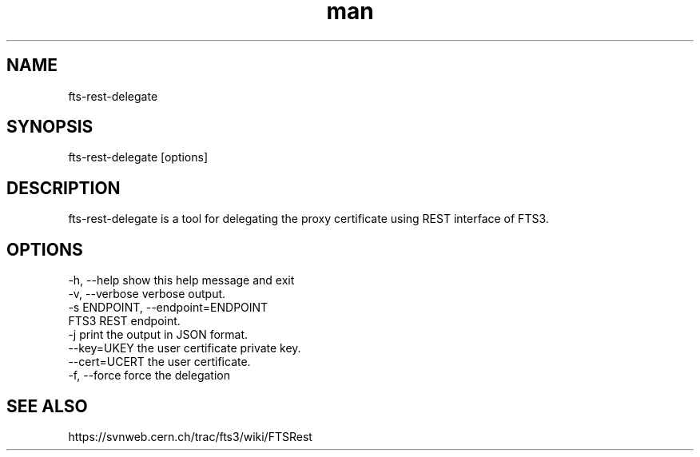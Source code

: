 .\" Manpage for fts-rest-delegate.
.\" Contact michal.simon@cern.ch to correct errors or typos.
.TH man 1 "16 May 2014" "1.0" "fts-rest-delegate man page"
.SH NAME
fts-rest-delegate
.SH SYNOPSIS
fts-rest-delegate [options]
.SH DESCRIPTION
fts-rest-delegate is a tool for delegating the proxy certificate using REST interface of FTS3.  
.SH OPTIONS
  -h, --help            show this help message and exit
  -v, --verbose         verbose output.
  -s ENDPOINT, --endpoint=ENDPOINT
                        FTS3 REST endpoint.
  -j                    print the output in JSON format.
  --key=UKEY            the user certificate private key.
  --cert=UCERT          the user certificate.
  -f, --force           force the delegation

.SH SEE ALSO
https://svnweb.cern.ch/trac/fts3/wiki/FTSRest